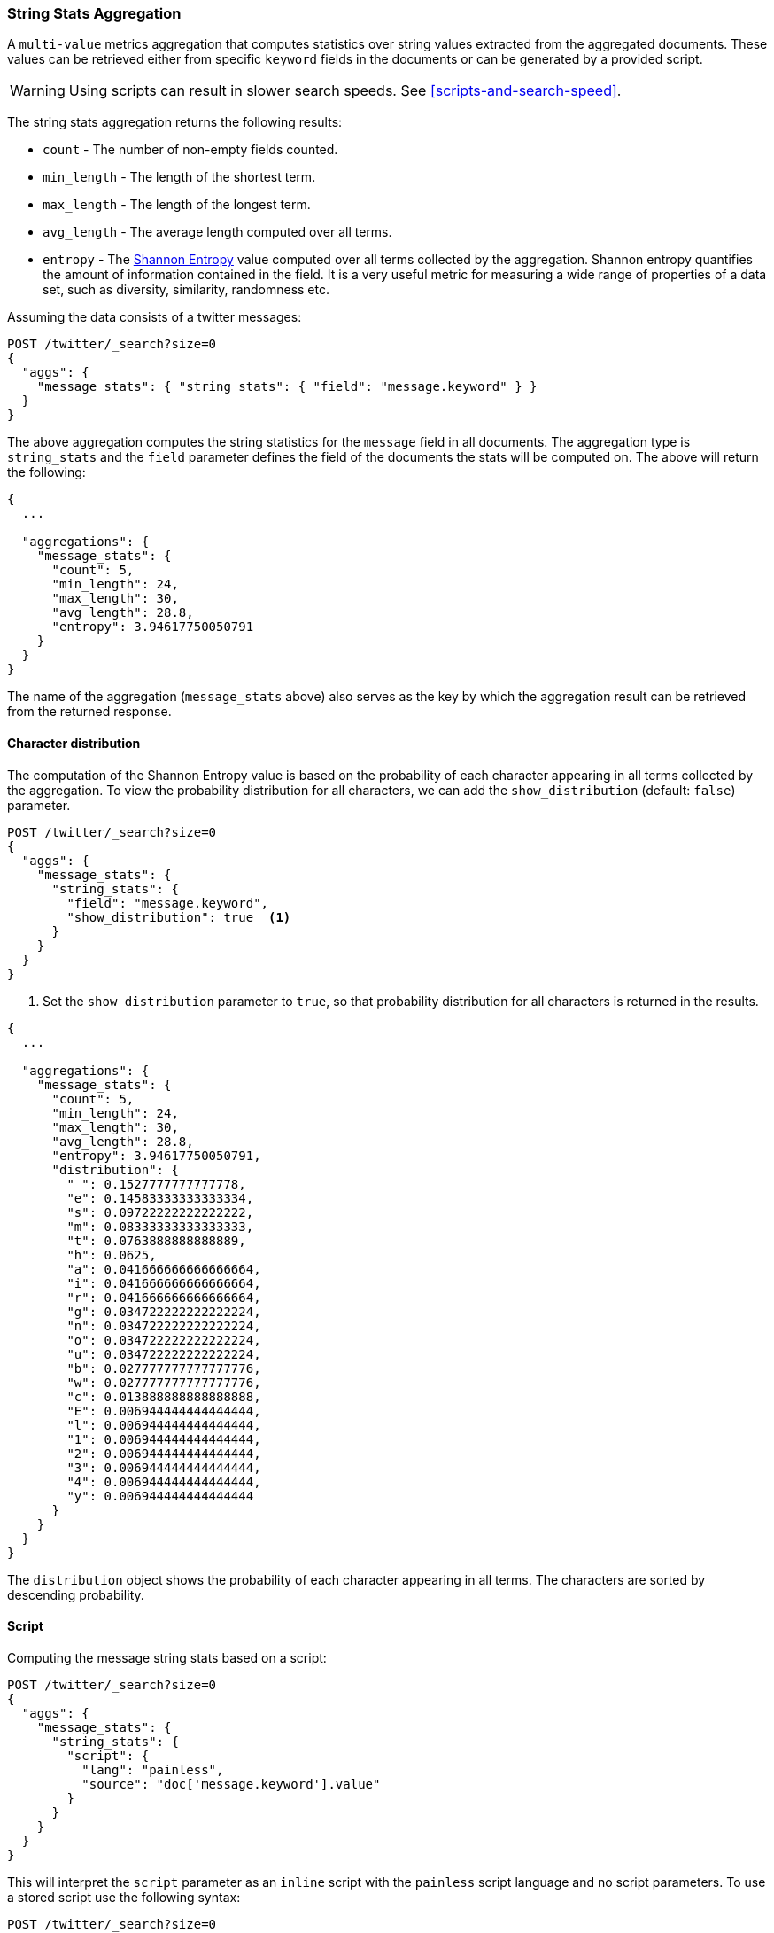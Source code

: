 [role="xpack"]
[testenv="basic"]
[[search-aggregations-metrics-string-stats-aggregation]]
=== String Stats Aggregation

A `multi-value` metrics aggregation that computes statistics over string values extracted from the aggregated documents.
These values can be retrieved either from specific `keyword` fields in the documents or can be generated by a provided script.

WARNING: Using scripts can result in slower search speeds. See
<<scripts-and-search-speed>>.

The string stats aggregation returns the following results:

* `count` - The number of non-empty fields counted.
* `min_length` - The length of the shortest term.
* `max_length` - The length of the longest term.
* `avg_length` - The average length computed over all terms.
* `entropy` - The https://en.wikipedia.org/wiki/Entropy_(information_theory)[Shannon Entropy] value computed over all terms collected by
the aggregation. Shannon entropy quantifies the amount of information contained in the field. It is a very useful metric for
measuring a wide range of properties of a data set, such as diversity, similarity, randomness etc.

Assuming the data consists of a twitter messages:

[source,console]
--------------------------------------------------
POST /twitter/_search?size=0
{
  "aggs": {
    "message_stats": { "string_stats": { "field": "message.keyword" } }
  }
}
--------------------------------------------------
// TEST[setup:twitter]

The above aggregation computes the string statistics for the `message` field in all documents. The aggregation type
is `string_stats` and the `field` parameter defines the field of the documents the stats will be computed on.
The above will return the following:

[source,console-result]
--------------------------------------------------
{
  ...

  "aggregations": {
    "message_stats": {
      "count": 5,
      "min_length": 24,
      "max_length": 30,
      "avg_length": 28.8,
      "entropy": 3.94617750050791
    }
  }
}
--------------------------------------------------
// TESTRESPONSE[s/\.\.\./"took": $body.took,"timed_out": false,"_shards": $body._shards,"hits": $body.hits,/]

The name of the aggregation (`message_stats` above) also serves as the key by which the aggregation result can be retrieved from
the returned response.

==== Character distribution

The computation of the Shannon Entropy value is based on the probability of each character appearing in all terms collected
by the aggregation. To view the probability distribution for all characters, we can add the `show_distribution` (default: `false`) parameter.

[source,console]
--------------------------------------------------
POST /twitter/_search?size=0
{
  "aggs": {
    "message_stats": {
      "string_stats": {
        "field": "message.keyword",
        "show_distribution": true  <1>
      }
    }
  }
}
--------------------------------------------------
// TEST[setup:twitter]

<1> Set the `show_distribution` parameter to `true`, so that probability distribution for all characters is returned in the results.

[source,console-result]
--------------------------------------------------
{
  ...

  "aggregations": {
    "message_stats": {
      "count": 5,
      "min_length": 24,
      "max_length": 30,
      "avg_length": 28.8,
      "entropy": 3.94617750050791,
      "distribution": {
        " ": 0.1527777777777778,
        "e": 0.14583333333333334,
        "s": 0.09722222222222222,
        "m": 0.08333333333333333,
        "t": 0.0763888888888889,
        "h": 0.0625,
        "a": 0.041666666666666664,
        "i": 0.041666666666666664,
        "r": 0.041666666666666664,
        "g": 0.034722222222222224,
        "n": 0.034722222222222224,
        "o": 0.034722222222222224,
        "u": 0.034722222222222224,
        "b": 0.027777777777777776,
        "w": 0.027777777777777776,
        "c": 0.013888888888888888,
        "E": 0.006944444444444444,
        "l": 0.006944444444444444,
        "1": 0.006944444444444444,
        "2": 0.006944444444444444,
        "3": 0.006944444444444444,
        "4": 0.006944444444444444,
        "y": 0.006944444444444444
      }
    }
  }
}
--------------------------------------------------
// TESTRESPONSE[s/\.\.\./"took": $body.took,"timed_out": false,"_shards": $body._shards,"hits": $body.hits,/]

The `distribution` object shows the probability of each character appearing in all terms. The characters are sorted by descending probability.

==== Script

Computing the message string stats based on a script:

[source,console]
--------------------------------------------------
POST /twitter/_search?size=0
{
  "aggs": {
    "message_stats": {
      "string_stats": {
        "script": {
          "lang": "painless",
          "source": "doc['message.keyword'].value"
        }
      }
    }
  }
}
--------------------------------------------------
// TEST[setup:twitter]

This will interpret the `script` parameter as an `inline` script with the `painless` script language and no script parameters.
To use a stored script use the following syntax:

[source,console]
--------------------------------------------------
POST /twitter/_search?size=0
{
  "aggs": {
    "message_stats": {
      "string_stats": {
        "script": {
          "id": "my_script",
          "params": {
            "field": "message.keyword"
          }
        }
      }
    }
  }
}
--------------------------------------------------
// TEST[setup:twitter,stored_example_script]

===== Value Script

We can use a value script to modify the message (eg we can add a prefix) and compute the new stats:

[source,console]
--------------------------------------------------
POST /twitter/_search?size=0
{
  "aggs": {
    "message_stats": {
      "string_stats": {
        "field": "message.keyword",
        "script": {
          "lang": "painless",
          "source": "params.prefix + _value",
          "params": {
            "prefix": "Message: "
          }
        }
      }
    }
  }
}
--------------------------------------------------
// TEST[setup:twitter]

==== Missing value

The `missing` parameter defines how documents that are missing a value should be treated.
By default they will be ignored but it is also possible to treat them as if they had a value.

[source,console]
--------------------------------------------------
POST /twitter/_search?size=0
{
  "aggs": {
    "message_stats": {
      "string_stats": {
        "field": "message.keyword",
        "missing": "[empty message]" <1>
      }
    }
  }
}
--------------------------------------------------
// TEST[setup:twitter]

<1> Documents without a value in the `message` field will be treated as documents that have the value `[empty message]`.
